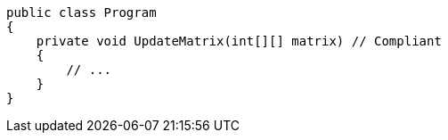 [source,csharp]
----
public class Program
{
    private void UpdateMatrix(int[][] matrix) // Compliant
    {
        // ...
    }
}
----